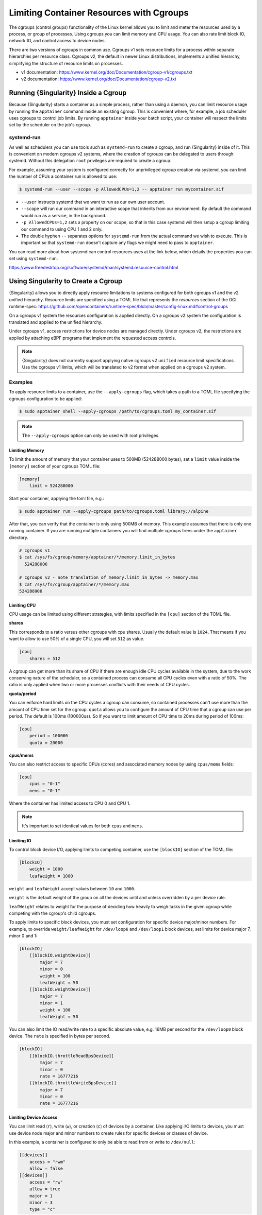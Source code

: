 .. _cgroups:

###########################################
 Limiting Container Resources with Cgroups
###########################################

The cgroups (control groups) functionality of the Linux kernel allows
you to limit and meter the resources used by a process, or group of
processes. Using cgroups you can limit memory and CPU usage. You can
also rate limit block IO, network IO, and control access to device
nodes.

There are two versions of cgroups in common use. Cgroups v1 sets
resource limits for a process within separate hierarchies per resource
class. Cgroups v2, the default in newer Linux distributions, implements
a unified hierarchy, simplifying the structure of resource limits on
processes.

-  v1 documentation:
   https://www.kernel.org/doc/Documentation/cgroup-v1/cgroups.txt
-  v2 documentation:
   https://www.kernel.org/doc/Documentation/cgroup-v2.txt

***************************************
 Running {Singularity} Inside a Cgroup
***************************************

Because {Singularity} starts a container as a simple process, rather
than using a daemon, you can limit resource usage by running the
``apptainer`` command inside an existing cgroup. This is convenient
where, for example, a job scheduler uses cgroups to control job limits.
By running ``apptainer`` inside your batch script, your container will
respect the limits set by the scheduler on the job's cgroup.

systemd-run
===========

As well as schedulers you can use tools such as ``systemd-run`` to
create a cgroup, and run {Singularity} inside of it. This is convenient
on modern cgroups v2 systems, where the creation of cgroups can be
delegated to users through systemd. Without this delegation ``root``
privileges are required to create a cgroup.

For example, assuming your system is configured correctly for
unprivileged cgroup creation via systemd, you can limit the number of
CPUs a container run is allowed to use:

.. code::

   $ systemd-run --user --scope -p AllowedCPUs=1,2 -- apptainer run mycontainer.sif

-  ``--user`` instructs systemd that we want to run as our own user
   account.

-  ``--scope`` will run our command in an interactive scope that
   inherits from our environment. By default the command would run as a
   service, in the background.

-  ``-p AllowedCPUs=1,2`` sets a property on our scope, so that in this
   case systemd will then setup a cgroup limiting our command to using
   CPU 1 and 2 only.

-  The double hyphen ``--`` separates options for ``systemd-run`` from
   the actual command we wish to execute. This is important so that
   ``systemd-run`` doesn't capture any flags we might need to pass to
   ``apptainer``.

You can read more about how systemd can control resources uses at the
link below, which details the properties you can set using
``systemd-run``.

https://www.freedesktop.org/software/systemd/man/systemd.resource-control.html

**************************************
 Using Singularity to Create a Cgroup
**************************************

{Singularity} allows you to directly apply resource limitations to
systems configured for both cgroups v1 and the v2 unified hierarchy.
Resource limits are specified using a TOML file that represents the
`resources` section of the OCI runtime-spec:
https://github.com/opencontainers/runtime-spec/blob/master/config-linux.md#control-groups

On a cgroups v1 system the resources configuration is applied directly.
On a cgroups v2 system the configuration is translated and applied to
the unified hierarchy.

Under cgroups v1, access restrictions for device nodes are managed
directly. Under cgroups v2, the restrictions are applied by attaching
eBPF programs that implement the requested access controls.

.. note::

   {Singularity} does not currently support applying native cgroups v2
   ``unified`` resource limit specifications. Use the cgroups v1 limits,
   which will be translated to v2 format when applied on a cgroups v2
   system.

Examples
========

To apply resource limits to a container, use the ``--apply-cgroups``
flag, which takes a path to a TOML file specifying the cgroups
configuration to be applied:

.. code::

   $ sudo apptainer shell --apply-cgroups /path/to/cgroups.toml my_container.sif

.. note::

   The ``--apply-cgroups`` option can only be used with root privileges.

Limiting Memory
---------------

To limit the amount of memory that your container uses to 500MB
(524288000 bytes), set a ``limit`` value inside the ``[memory]`` section
of your cgroups TOML file:

.. code::

   [memory]
       limit = 524288000

Start your container, applying the toml file, e.g.:

.. code::

   $ sudo apptainer run --apply-cgroups path/to/cgroups.toml library://alpine

After that, you can verify that the container is only using 500MB of
memory. This example assumes that there is only one running container.
If you are running multiple containers you will find multiple cgroups
trees under the ``apptainer`` directory.

.. code::

   # cgroups v1
   $ cat /sys/fs/cgroup/memory/apptainer/*/memory.limit_in_bytes
     524288000

   # cgroups v2 - note translation of memory.limit_in_bytes -> memory.max
   $ cat /sys/fs/cgroup/apptainer/*/memory.max
   524288000

Limiting CPU
------------

CPU usage can be limited using different strategies, with limits
specified in the ``[cpu]`` section of the TOML file.

**shares**

This corresponds to a ratio versus other cgroups with cpu shares.
Usually the default value is ``1024``. That means if you want to allow
to use 50% of a single CPU, you will set ``512`` as value.

.. code::

   [cpu]
       shares = 512

A cgroup can get more than its share of CPU if there are enough idle CPU
cycles available in the system, due to the work conserving nature of the
scheduler, so a contained process can consume all CPU cycles even with a
ratio of 50%. The ratio is only applied when two or more processes
conflicts with their needs of CPU cycles.

**quota/period**

You can enforce hard limits on the CPU cycles a cgroup can consume, so
contained processes can't use more than the amount of CPU time set for
the cgroup. ``quota`` allows you to configure the amount of CPU time
that a cgroup can use per period. The default is 100ms (100000us). So if
you want to limit amount of CPU time to 20ms during period of 100ms:

.. code::

   [cpu]
       period = 100000
       quota = 20000

**cpus/mems**

You can also restrict access to specific CPUs (cores) and associated
memory nodes by using ``cpus/mems`` fields:

.. code::

   [cpu]
       cpus = "0-1"
       mems = "0-1"

Where the container has limited access to CPU 0 and CPU 1.

.. note::

   It's important to set identical values for both ``cpus`` and
   ``mems``.

Limiting IO
-----------

To control block device I/O, applying limits to competing container, use
the ``[blockIO]`` section of the TOML file:

.. code::

   [blockIO]
       weight = 1000
       leafWeight = 1000

``weight`` and ``leafWeight`` accept values between ``10`` and ``1000``.

``weight`` is the default weight of the group on all the devices until
and unless overridden by a per device rule.

``leafWeight`` relates to weight for the purpose of deciding how heavily
to weigh tasks in the given cgroup while competing with the cgroup's
child cgroups.

To apply limits to specific block devices, you must set configuration
for specific device major/minor numbers. For example, to override
``weight/leafWeight`` for ``/dev/loop0`` and ``/dev/loop1`` block
devices, set limits for device major 7, minor 0 and 1:

.. code::

   [blockIO]
       [[blockIO.weightDevice]]
           major = 7
           minor = 0
           weight = 100
           leafWeight = 50
       [[blockIO.weightDevice]]
           major = 7
           minor = 1
           weight = 100
           leafWeight = 50

You can also limit the IO read/write rate to a specific absolute value,
e.g. 16MB per second for the ``/dev/loop0`` block device. The ``rate``
is specified in bytes per second.

.. code::

   [blockIO]
       [[blockIO.throttleReadBpsDevice]]
           major = 7
           minor = 0
           rate = 16777216
       [[blockIO.throttleWriteBpsDevice]]
           major = 7
           minor = 0
           rate = 16777216

Limiting Device Access
----------------------

You can limit read (``r``), write (``w``), or creation (``c``) of
devices by a container. Like applying I/O limits to devices, you must
use device node major and minor numbers to create rules for specific
devices or classes of device.

In this example, a container is configured to only be able to read from
or write to ``/dev/null``:

.. code::

   [[devices]]
       access = "rwm"
       allow = false
   [[devices]]
       access = "rw"
       allow = true
       major = 1
       minor = 3
       type = "c"

Other limits
------------

{Singularity} can apply all resource limits that are valid in the OCI
runtime-spec ``resources`` section, **except** native ``unified``
cgroups v2 constraints. Use the cgroups v1 limits, which will be
translated to v2 format when applied on a cgroups v1 system.

See
https://github.com/opencontainers/runtime-spec/blob/master/config-linux.md#control-groups
for information about the available limits. Note that {Singularity} uses
TOML format for the configuration file, rather than JSON.
